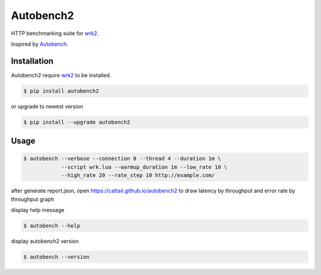 Autobench2
========================

HTTP benchmarking suite for `wrk2 <https://github.com/giltene/wrk2>`_.

Inspired by `Autobench <http://www.xenoclast.org/autobench>`_.

Installation
------------

Autobench2 require `wrk2 <https://github.com/giltene/wrk2>`_ to be installed.

.. code-block::

  $ pip install autobench2

or upgrade to newest version

.. code-block::

  $ pip install --upgrade autobench2

Usage
-----

.. code-block::

  $ autobench --verbose --connection 8 --thread 4 --duration 1m \
              --script wrk.lua --warmup_duration 1m --low_rate 10 \
              --high_rate 20 --rate_step 10 http://example.com/

after generate report.json, open https://cattail.github.io/autobench2 to draw latency by throughput and error rate by throughput graph

display help message

.. code-block::

  $ autobench --help

display autobench2 version

.. code-block::

  $ autobench --version

